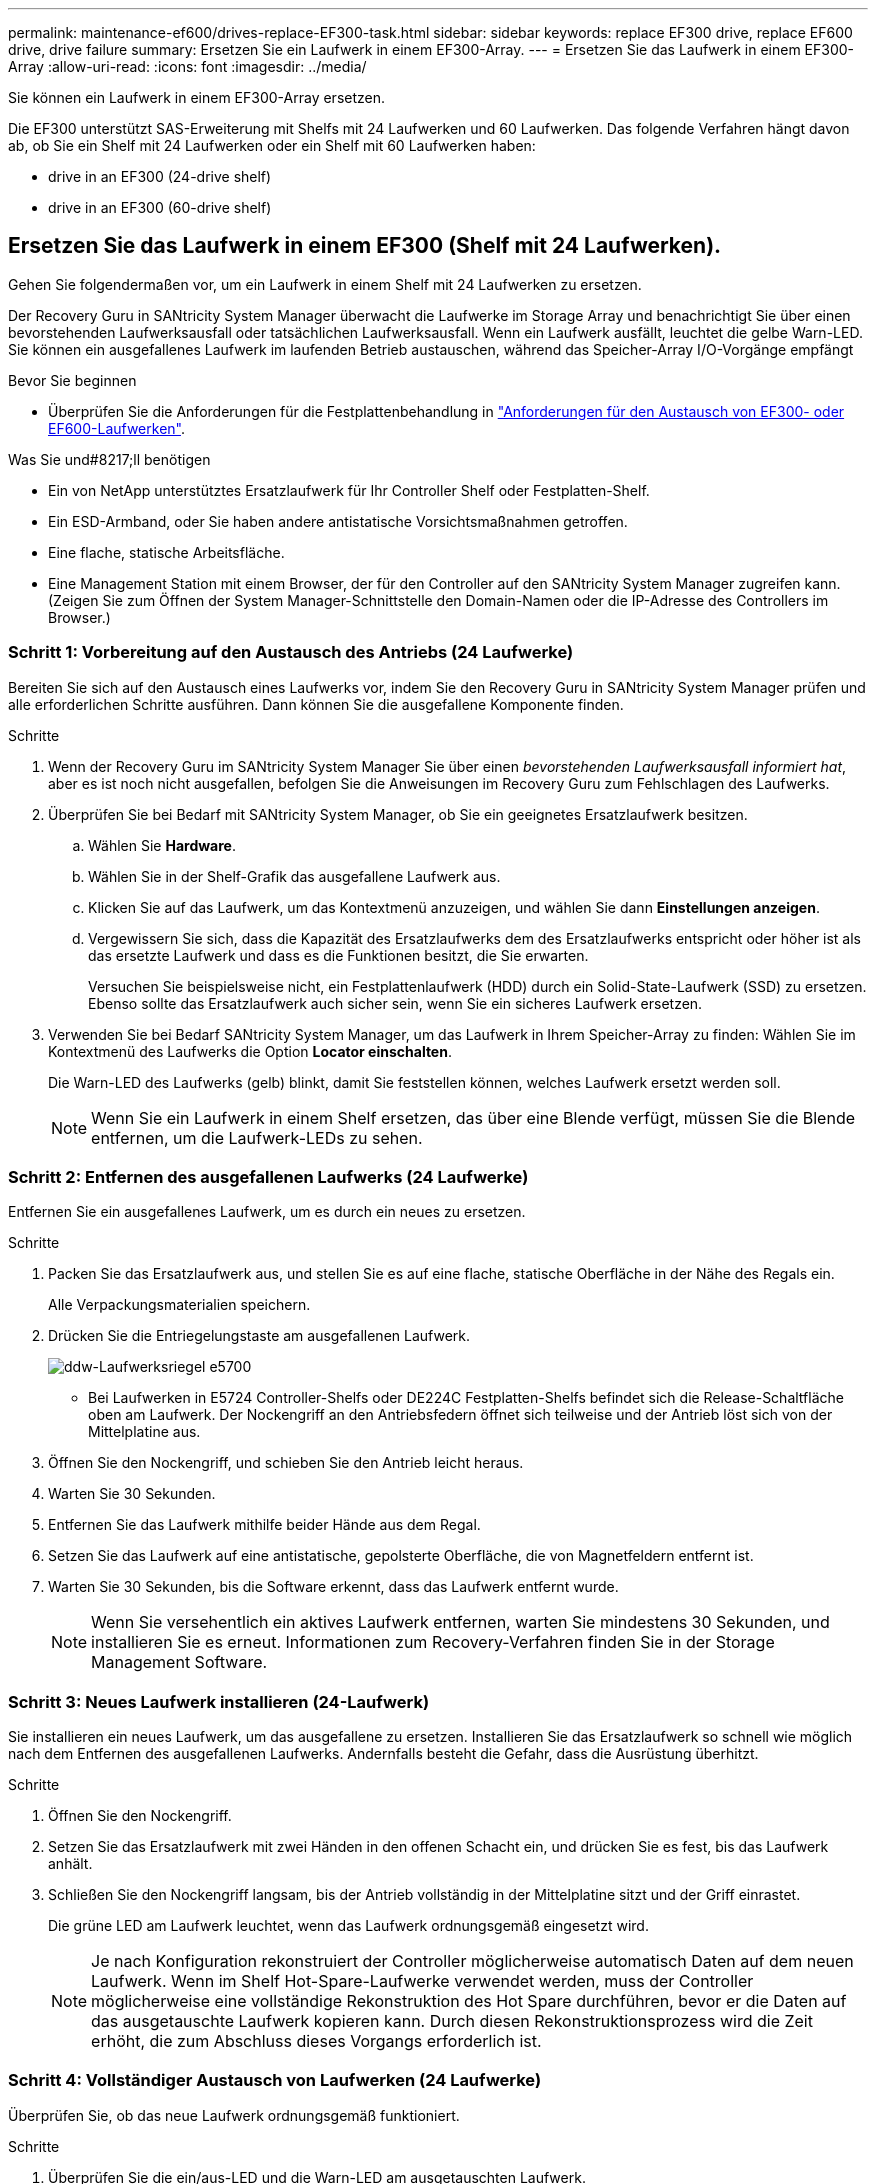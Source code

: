 ---
permalink: maintenance-ef600/drives-replace-EF300-task.html 
sidebar: sidebar 
keywords: replace EF300 drive, replace EF600 drive, drive failure 
summary: Ersetzen Sie ein Laufwerk in einem EF300-Array. 
---
= Ersetzen Sie das Laufwerk in einem EF300-Array
:allow-uri-read: 
:icons: font
:imagesdir: ../media/


[role="lead"]
Sie können ein Laufwerk in einem EF300-Array ersetzen.

Die EF300 unterstützt SAS-Erweiterung mit Shelfs mit 24 Laufwerken und 60 Laufwerken. Das folgende Verfahren hängt davon ab, ob Sie ein Shelf mit 24 Laufwerken oder ein Shelf mit 60 Laufwerken haben:

*  drive in an EF300 (24-drive shelf)
*  drive in an EF300 (60-drive shelf)




== Ersetzen Sie das Laufwerk in einem EF300 (Shelf mit 24 Laufwerken).

Gehen Sie folgendermaßen vor, um ein Laufwerk in einem Shelf mit 24 Laufwerken zu ersetzen.

Der Recovery Guru in SANtricity System Manager überwacht die Laufwerke im Storage Array und benachrichtigt Sie über einen bevorstehenden Laufwerksausfall oder tatsächlichen Laufwerksausfall. Wenn ein Laufwerk ausfällt, leuchtet die gelbe Warn-LED. Sie können ein ausgefallenes Laufwerk im laufenden Betrieb austauschen, während das Speicher-Array I/O-Vorgänge empfängt

.Bevor Sie beginnen
* Überprüfen Sie die Anforderungen für die Festplattenbehandlung in link:drives-overview-supertask-concept.html["Anforderungen für den Austausch von EF300- oder EF600-Laufwerken"].


.Was Sie und#8217;ll benötigen
* Ein von NetApp unterstütztes Ersatzlaufwerk für Ihr Controller Shelf oder Festplatten-Shelf.
* Ein ESD-Armband, oder Sie haben andere antistatische Vorsichtsmaßnahmen getroffen.
* Eine flache, statische Arbeitsfläche.
* Eine Management Station mit einem Browser, der für den Controller auf den SANtricity System Manager zugreifen kann. (Zeigen Sie zum Öffnen der System Manager-Schnittstelle den Domain-Namen oder die IP-Adresse des Controllers im Browser.)




=== Schritt 1: Vorbereitung auf den Austausch des Antriebs (24 Laufwerke)

Bereiten Sie sich auf den Austausch eines Laufwerks vor, indem Sie den Recovery Guru in SANtricity System Manager prüfen und alle erforderlichen Schritte ausführen. Dann können Sie die ausgefallene Komponente finden.

.Schritte
. Wenn der Recovery Guru im SANtricity System Manager Sie über einen _bevorstehenden Laufwerksausfall informiert hat_, aber es ist noch nicht ausgefallen, befolgen Sie die Anweisungen im Recovery Guru zum Fehlschlagen des Laufwerks.
. Überprüfen Sie bei Bedarf mit SANtricity System Manager, ob Sie ein geeignetes Ersatzlaufwerk besitzen.
+
.. Wählen Sie *Hardware*.
.. Wählen Sie in der Shelf-Grafik das ausgefallene Laufwerk aus.
.. Klicken Sie auf das Laufwerk, um das Kontextmenü anzuzeigen, und wählen Sie dann *Einstellungen anzeigen*.
.. Vergewissern Sie sich, dass die Kapazität des Ersatzlaufwerks dem des Ersatzlaufwerks entspricht oder höher ist als das ersetzte Laufwerk und dass es die Funktionen besitzt, die Sie erwarten.
+
Versuchen Sie beispielsweise nicht, ein Festplattenlaufwerk (HDD) durch ein Solid-State-Laufwerk (SSD) zu ersetzen. Ebenso sollte das Ersatzlaufwerk auch sicher sein, wenn Sie ein sicheres Laufwerk ersetzen.



. Verwenden Sie bei Bedarf SANtricity System Manager, um das Laufwerk in Ihrem Speicher-Array zu finden: Wählen Sie im Kontextmenü des Laufwerks die Option *Locator einschalten*.
+
Die Warn-LED des Laufwerks (gelb) blinkt, damit Sie feststellen können, welches Laufwerk ersetzt werden soll.

+

NOTE: Wenn Sie ein Laufwerk in einem Shelf ersetzen, das über eine Blende verfügt, müssen Sie die Blende entfernen, um die Laufwerk-LEDs zu sehen.





=== Schritt 2: Entfernen des ausgefallenen Laufwerks (24 Laufwerke)

Entfernen Sie ein ausgefallenes Laufwerk, um es durch ein neues zu ersetzen.

.Schritte
. Packen Sie das Ersatzlaufwerk aus, und stellen Sie es auf eine flache, statische Oberfläche in der Nähe des Regals ein.
+
Alle Verpackungsmaterialien speichern.

. Drücken Sie die Entriegelungstaste am ausgefallenen Laufwerk.
+
image::../media/drw_drive_latch_maint-e5700.gif[ddw-Laufwerksriegel e5700]

+
** Bei Laufwerken in E5724 Controller-Shelfs oder DE224C Festplatten-Shelfs befindet sich die Release-Schaltfläche oben am Laufwerk. Der Nockengriff an den Antriebsfedern öffnet sich teilweise und der Antrieb löst sich von der Mittelplatine aus.


. Öffnen Sie den Nockengriff, und schieben Sie den Antrieb leicht heraus.
. Warten Sie 30 Sekunden.
. Entfernen Sie das Laufwerk mithilfe beider Hände aus dem Regal.
. Setzen Sie das Laufwerk auf eine antistatische, gepolsterte Oberfläche, die von Magnetfeldern entfernt ist.
. Warten Sie 30 Sekunden, bis die Software erkennt, dass das Laufwerk entfernt wurde.
+

NOTE: Wenn Sie versehentlich ein aktives Laufwerk entfernen, warten Sie mindestens 30 Sekunden, und installieren Sie es erneut. Informationen zum Recovery-Verfahren finden Sie in der Storage Management Software.





=== Schritt 3: Neues Laufwerk installieren (24-Laufwerk)

Sie installieren ein neues Laufwerk, um das ausgefallene zu ersetzen. Installieren Sie das Ersatzlaufwerk so schnell wie möglich nach dem Entfernen des ausgefallenen Laufwerks. Andernfalls besteht die Gefahr, dass die Ausrüstung überhitzt.

.Schritte
. Öffnen Sie den Nockengriff.
. Setzen Sie das Ersatzlaufwerk mit zwei Händen in den offenen Schacht ein, und drücken Sie es fest, bis das Laufwerk anhält.
. Schließen Sie den Nockengriff langsam, bis der Antrieb vollständig in der Mittelplatine sitzt und der Griff einrastet.
+
Die grüne LED am Laufwerk leuchtet, wenn das Laufwerk ordnungsgemäß eingesetzt wird.

+

NOTE: Je nach Konfiguration rekonstruiert der Controller möglicherweise automatisch Daten auf dem neuen Laufwerk. Wenn im Shelf Hot-Spare-Laufwerke verwendet werden, muss der Controller möglicherweise eine vollständige Rekonstruktion des Hot Spare durchführen, bevor er die Daten auf das ausgetauschte Laufwerk kopieren kann. Durch diesen Rekonstruktionsprozess wird die Zeit erhöht, die zum Abschluss dieses Vorgangs erforderlich ist.





=== Schritt 4: Vollständiger Austausch von Laufwerken (24 Laufwerke)

Überprüfen Sie, ob das neue Laufwerk ordnungsgemäß funktioniert.

.Schritte
. Überprüfen Sie die ein/aus-LED und die Warn-LED am ausgetauschten Laufwerk.
+
Wenn Sie das erste Laufwerk einsetzen, leuchtet die Warn-LED möglicherweise. Die LED sollte jedoch innerhalb einer Minute ausgeschaltet werden.

+
** Die ein/aus-LED leuchtet oder blinkt, und die Warn-LED leuchtet nicht: Zeigt an, dass das neue Laufwerk ordnungsgemäß funktioniert.
** Die ein/aus-LED leuchtet auf: Zeigt an, dass das Laufwerk möglicherweise nicht ordnungsgemäß installiert ist. Entfernen Sie das Laufwerk, warten Sie 30 Sekunden, und installieren Sie es dann wieder.
** Die Warnungs-LED leuchtet: Zeigt an, dass das neue Laufwerk möglicherweise defekt ist. Tauschen Sie es durch ein anderes neues Laufwerk aus.


. Wenn der Recovery Guru im SANtricity System Manager immer noch ein Problem zeigt, wählen Sie *recheck* aus, um sicherzustellen, dass das Problem behoben wurde.
. Wenn der Recovery Guru angibt, dass die Laufwerksrekonstruktion nicht automatisch gestartet wurde, muss die Rekonstruktion manuell gestartet werden wie folgt:
+

NOTE: Führen Sie diesen Vorgang nur aus, wenn Sie vom technischen Support oder dem Recovery Guru dazu aufgefordert werden.

+
.. Wählen Sie *Hardware*.
.. Klicken Sie auf das Laufwerk, das Sie ersetzt haben.
.. Wählen Sie im Kontextmenü des Laufwerks die Option *rekonstruieren*.
.. Bestätigen Sie, dass Sie diesen Vorgang ausführen möchten.
+
Nach Abschluss der Laufwerkswiederherstellung befindet sich die Volume-Gruppe in einem optimalen Zustand.



. Bringen Sie die Blende bei Bedarf wieder an.
. Senden Sie das fehlerhafte Teil wie in den dem Kit beiliegenden RMA-Anweisungen beschrieben an NetApp zurück.


Der Austausch des Laufwerks ist abgeschlossen. Sie können den normalen Betrieb fortsetzen.



== Ersetzen Sie das Laufwerk in einem EF300 (Shelf mit 60 Laufwerken).

Gehen Sie folgendermaßen vor, um ein Laufwerk in einem Shelf mit 60 Laufwerken zu ersetzen.

Der Recovery Guru in SANtricity System Manager überwacht die Laufwerke im Storage Array und benachrichtigt Sie über einen bevorstehenden Laufwerksausfall oder tatsächlichen Laufwerksausfall. Wenn ein Laufwerk ausfällt, leuchtet die gelbe Warn-LED. Sie können ein ausgefallenes Laufwerk im laufenden Betrieb austauschen, während das Speicher-Array I/O-Vorgänge empfängt.

.Bevor Sie beginnen
* Überprüfen Sie die Anforderungen für die Festplattenbehandlung in link:drives-overview-supertask-concept.html["Anforderungen für den Austausch von EF300- oder EF600-Laufwerken"].


.Was Sie und#8217;ll benötigen
* Ein von NetApp unterstütztes Ersatzlaufwerk für Ihr Controller Shelf oder Festplatten-Shelf.
* Ein ESD-Armband, oder Sie haben andere antistatische Vorsichtsmaßnahmen getroffen.
* Eine Management Station mit einem Browser, der für den Controller auf den SANtricity System Manager zugreifen kann. (Zeigen Sie zum Öffnen der System Manager-Schnittstelle den Domain-Namen oder die IP-Adresse des Controllers im Browser.)




=== Schritt 1: Vorbereitung auf den Austausch des Antriebs (60 Laufwerke)

Bereiten Sie sich auf den Austausch eines Laufwerks vor, indem Sie den Recovery Guru in SANtricity System Manager prüfen und alle erforderlichen Schritte ausführen. Dann können Sie die ausgefallene Komponente finden.

.Schritte
. Wenn der Recovery Guru im SANtricity System Manager Sie über einen _bevorstehenden Laufwerksausfall informiert hat_, aber es ist noch nicht ausgefallen, befolgen Sie die Anweisungen im Recovery Guru zum Fehlschlagen des Laufwerks.
. Überprüfen Sie bei Bedarf mit SANtricity System Manager, ob Sie ein geeignetes Ersatzlaufwerk besitzen.
+
.. Wählen Sie *Hardware*.
.. Wählen Sie in der Shelf-Grafik das ausgefallene Laufwerk aus.
.. Klicken Sie auf das Laufwerk, um das Kontextmenü anzuzeigen, und wählen Sie dann *Einstellungen anzeigen*.
.. Vergewissern Sie sich, dass die Kapazität des Ersatzlaufwerks dem des Ersatzlaufwerks entspricht oder höher ist als das ersetzte Laufwerk und dass es die Funktionen besitzt, die Sie erwarten.
+
Versuchen Sie beispielsweise nicht, ein Festplattenlaufwerk (HDD) durch eine Solid-State-Festplatte (SSD) zu ersetzen. Ebenso sollte das Ersatzlaufwerk auch sicher sein, wenn Sie ein sicheres Laufwerk ersetzen.



. Verwenden Sie bei Bedarf SANtricity System Manager, um das Laufwerk innerhalb des Storage-Arrays zu finden.
+
.. Entfernen Sie das Shelf mit einer Blende, damit Sie die LEDs sehen.
.. Wählen Sie im Kontextmenü des Laufwerks die Option *Positionsanzeige einschalten*.
+
Die Warn-LED (gelb) der Laufwerksschublade blinkt, damit Sie das richtige Laufwerk öffnen können, um zu ermitteln, welches Laufwerk ersetzt werden soll.

+
image::../media/2860_dwg_attn_led_on_drawer_maint-e5700.gif[2860 dwg attn führte auf Schubladenmaint e5700]

+
*(1)* _Warn-LED_

.. Entriegeln Sie die Antriebsschublade, indem Sie an beiden Hebeln ziehen.
.. Ziehen Sie die Antriebsschublade vorsichtig mit den ausgestreckte Hebeln heraus, bis sie einrastet.
.. Suchen Sie oben in der Laufwerksschublade, um die Warn-LED vor jedem Laufwerk zu finden.
+
image::../media/2860_dwg_amber_on_drive_maint-e5700.gif[2860 g Bernstein auf dem Laufwerk maint e5700]

+
*(1)* _Warn-LED leuchtet für das Laufwerk auf der rechten oberen Seite_

+
Die Warn-LEDs der Laufwerksschublade befinden sich auf der linken Seite vor jedem Laufwerk, wobei ein Warnsymbol auf dem Laufwerkgriff direkt hinter der LED leuchtet.

+
image::../media/28_dwg_e2860_de460c_attention_led_drive_maint-e5700.gif[28 wg e2860 de460c Aufmerksamkeit LED Laufwerk maint e5700]

+
*(1)* _Achtung-Symbol_

+
*(2)* _Warn-LED_







=== Schritt 2: Entfernen des ausgefallenen Laufwerks (60 Laufwerke)

Entfernen Sie ein ausgefallenes Laufwerk, um es durch ein neues zu ersetzen.

.Schritte
. Packen Sie das Ersatzlaufwerk aus, und stellen Sie es auf eine flache, statische Oberfläche in der Nähe des Regals ein.
+
Speichern Sie alle Verpackungsmaterialien für das nächste Mal, wenn Sie eine Fahrt zurückschicken müssen.

. Lösen Sie die Hebel der Antriebsschublade von der Mitte der entsprechenden Antriebsschublade, indem Sie beide zur Seite der Schublade ziehen.
. Ziehen Sie die Hebel der erweiterten Laufwerkschublade vorsichtig heraus, um die Laufwerkschublade bis zur vollständigen Erweiterung zu ziehen, ohne sie aus dem Gehäuse zu entfernen.
. Ziehen Sie vorsichtig die orangefarbene Entriegelungsriegel vor dem zu entfernenden Laufwerk nach hinten.
+
Der Nockengriff an den Antriebsfedern öffnet sich teilweise und der Antrieb wird aus der Schublade gelöst.

+
image::../media/trafford_drive_rel_button_maint-e5700.gif[trafford Drive rel Button maint e5700]

+
*(1)* _Entriegelung Orange_

. Den Nockengriff öffnen und den Antrieb leicht herausheben.
. Warten Sie 30 Sekunden.
. Heben Sie den Antrieb mithilfe des Nockengriffs aus dem Regal.
+
image::../media/92_dwg_de6600_install_or_remove_drive_maint-e5700.gif[92 DWG-D6600-Installation oder Entfernung der Laufwerkstümchen e5700]

. Setzen Sie das Laufwerk auf eine antistatische, gepolsterte Oberfläche, die von Magnetfeldern entfernt ist.
. Warten Sie 30 Sekunden, bis die Software erkennt, dass das Laufwerk entfernt wurde.
+

NOTE: Wenn Sie versehentlich ein aktives Laufwerk entfernen, warten Sie mindestens 30 Sekunden, und installieren Sie es erneut. Informationen zum Recovery-Verfahren finden Sie in der Storage Management Software.





=== Schritt 3: Neues Laufwerk installieren (60-Laufwerk)

Installieren Sie ein neues Laufwerk, um das ausgefallene zu ersetzen.


CAUTION: *Möglicher Datenverlust* -- Wenn Sie die Laufwerksschublade wieder in das Gehäuse schieben, schlagen Sie die Schublade niemals zu. Schieben Sie die Schublade langsam hinein, um zu vermeiden, dass die Schublade einrastet und das Speicher-Array beschädigt wird.

.Schritte
. Den Nockengriff am neuen Antrieb senkrecht anheben.
. Richten Sie die beiden angehobenen Tasten auf beiden Seiten des Laufwerkträgers an der entsprechenden Lücke im Laufwerkskanal auf der Laufwerksschublade aus.
+
image::../media/28_dwg_e2860_de460c_drive_cru_maint-e5700.gif[28 DWG e2860 de460c Drive Cru maint e5700]

+
*(1)* _Hochgetaster auf der rechten Seite des Laufwerkträgers_

. Senken Sie den Antrieb gerade nach unten, und drehen Sie dann den Nockengriff nach unten, bis das Laufwerk unter dem orangefarbenen Freigaberiegel einrastet.
. Schieben Sie die Laufwerkschublade vorsichtig wieder in das Gehäuse. Schieben Sie die Schublade langsam hinein, um zu vermeiden, dass die Schublade einrastet und das Speicher-Array beschädigt wird.
. Schließen Sie die Antriebsschublade, indem Sie beide Hebel in die Mitte schieben.
+
Die grüne Aktivitäts-LED für das ausgetauschte Laufwerk an der Vorderseite der Laufwerksschublade leuchtet auf, wenn das Laufwerk ordnungsgemäß eingesetzt wird.

+
Je nach Konfiguration rekonstruiert der Controller möglicherweise automatisch Daten auf dem neuen Laufwerk. Wenn im Shelf Hot-Spare-Laufwerke verwendet werden, muss der Controller möglicherweise eine vollständige Rekonstruktion des Hot Spare durchführen, bevor er die Daten auf das ausgetauschte Laufwerk kopieren kann. Durch diesen Rekonstruktionsprozess wird die Zeit erhöht, die zum Abschluss dieses Vorgangs erforderlich ist.





=== Schritt 4: Vollständiger Austausch von Laufwerken (60 Laufwerke)

Überprüfen Sie, ob das neue Laufwerk ordnungsgemäß funktioniert.

.Schritte
. Überprüfen Sie die ein/aus-LED und die Warn-LED am ausgetauschten Laufwerk. (Wenn Sie das erste Laufwerk einsetzen, leuchtet die Warn-LED möglicherweise auf. Die LED sollte jedoch innerhalb einer Minute ausgeschaltet werden.)
+
** Die ein/aus-LED leuchtet oder blinkt, und die Warn-LED leuchtet nicht: Zeigt an, dass das neue Laufwerk ordnungsgemäß funktioniert.
** Die ein/aus-LED leuchtet auf: Zeigt an, dass das Laufwerk möglicherweise nicht ordnungsgemäß installiert ist. Entfernen Sie das Laufwerk, warten Sie 30 Sekunden, und installieren Sie es dann wieder.
** Die Warnungs-LED leuchtet: Zeigt an, dass das neue Laufwerk möglicherweise defekt ist. Tauschen Sie es durch ein anderes neues Laufwerk aus.


. Wenn der Recovery Guru im SANtricity System Manager immer noch ein Problem zeigt, wählen Sie *recheck* aus, um sicherzustellen, dass das Problem behoben wurde.
. Wenn der Recovery Guru angibt, dass die Laufwerksrekonstruktion nicht automatisch gestartet wurde, muss die Rekonstruktion manuell gestartet werden wie folgt:
+

NOTE: Führen Sie diesen Vorgang nur aus, wenn Sie vom technischen Support oder dem Recovery Guru dazu aufgefordert werden.

+
.. Wählen Sie *Hardware*.
.. Klicken Sie auf das Laufwerk, das Sie ersetzt haben.
.. Wählen Sie im Kontextmenü des Laufwerks die Option *rekonstruieren*.
.. Bestätigen Sie, dass Sie diesen Vorgang ausführen möchten.
+
Nach Abschluss der Laufwerkswiederherstellung befindet sich die Volume-Gruppe in einem optimalen Zustand.



. Bringen Sie die Blende bei Bedarf wieder an.
. Senden Sie das fehlerhafte Teil wie in den dem Kit beiliegenden RMA-Anweisungen beschrieben an NetApp zurück.


Der Austausch des Laufwerks ist abgeschlossen. Sie können den normalen Betrieb fortsetzen.
